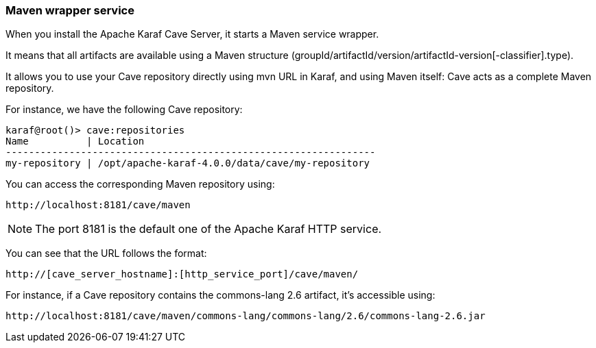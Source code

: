 //
// Licensed under the Apache License, Version 2.0 (the "License");
// you may not use this file except in compliance with the License.
// You may obtain a copy of the License at
//
//      http://www.apache.org/licenses/LICENSE-2.0
//
// Unless required by applicable law or agreed to in writing, software
// distributed under the License is distributed on an "AS IS" BASIS,
// WITHOUT WARRANTIES OR CONDITIONS OF ANY KIND, either express or implied.
// See the License for the specific language governing permissions and
// limitations under the License.
//

=== Maven wrapper service

When you install the Apache Karaf Cave Server, it starts a Maven service wrapper.

It means that all artifacts are available using a Maven structure (groupId/artifactId/version/artifactId-version[-classifier].type).

It allows you to use your Cave repository directly using mvn URL in Karaf, and using Maven itself: Cave acts as a
complete Maven repository.

For instance, we have the following Cave repository:

----
karaf@root()> cave:repositories
Name          | Location
----------------------------------------------------------------
my-repository | /opt/apache-karaf-4.0.0/data/cave/my-repository
----

You can access the corresponding Maven repository using:

----
http://localhost:8181/cave/maven
----

[NOTE]
====
The port 8181 is the default one of the Apache Karaf HTTP service.
====

You can see that the URL follows the format:

----
http://[cave_server_hostname]:[http_service_port]/cave/maven/
----

For instance, if a Cave repository contains the commons-lang 2.6 artifact, it's accessible using:

----
http://localhost:8181/cave/maven/commons-lang/commons-lang/2.6/commons-lang-2.6.jar
----
